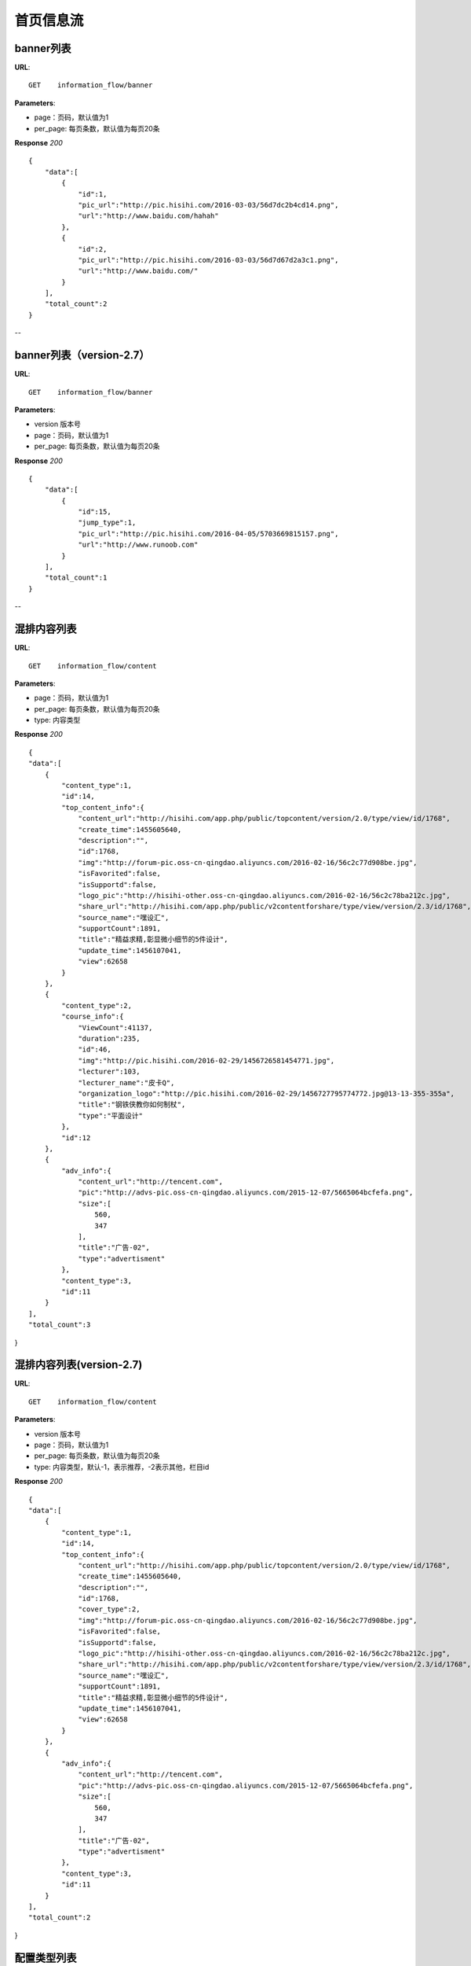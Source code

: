 .. _informationFlow:

首页信息流
==========

banner列表
~~~~~~~~~~~~~~~
**URL**::

     GET    information_flow/banner

**Parameters**:

* page：页码，默认值为1
* per_page: 每页条数，默认值为每页20条

**Response** `200` ::

    {
        "data":[
            {
                "id":1,
                "pic_url":"http://pic.hisihi.com/2016-03-03/56d7dc2b4cd14.png",
                "url":"http://www.baidu.com/hahah"
            },
            {
                "id":2,
                "pic_url":"http://pic.hisihi.com/2016-03-03/56d7d67d2a3c1.png",
                "url":"http://www.baidu.com/"
            }
        ],
        "total_count":2
    }
--

banner列表（version-2.7）
~~~~~~~~~~~~~~~
**URL**::

     GET    information_flow/banner

**Parameters**:

* version  版本号
* page：页码，默认值为1
* per_page: 每页条数，默认值为每页20条

**Response** `200` ::

    {
        "data":[
            {
                "id":15,
                "jump_type":1,
                "pic_url":"http://pic.hisihi.com/2016-04-05/5703669815157.png",
                "url":"http://www.runoob.com"
            }
        ],
        "total_count":1
    }
--

混排内容列表
~~~~~~~~~~~~~~~
**URL**::

     GET    information_flow/content

**Parameters**:

* page：页码，默认值为1
* per_page: 每页条数，默认值为每页20条
* type:  内容类型

**Response** `200` ::

    {
    "data":[
        {
            "content_type":1,
            "id":14,
            "top_content_info":{
                "content_url":"http://hisihi.com/app.php/public/topcontent/version/2.0/type/view/id/1768",
                "create_time":1455605640,
                "description":"",
                "id":1768,
                "img":"http://forum-pic.oss-cn-qingdao.aliyuncs.com/2016-02-16/56c2c77d908be.jpg",
                "isFavorited":false,
                "isSupportd":false,
                "logo_pic":"http://hisihi-other.oss-cn-qingdao.aliyuncs.com/2016-02-16/56c2c78ba212c.jpg",
                "share_url":"http://hisihi.com/app.php/public/v2contentforshare/type/view/version/2.3/id/1768",
                "source_name":"嘿设汇",
                "supportCount":1891,
                "title":"精益求精,彰显微小细节的5件设计",
                "update_time":1456107041,
                "view":62658
            }
        },
        {
            "content_type":2,
            "course_info":{
                "ViewCount":41137,
                "duration":235,
                "id":46,
                "img":"http://pic.hisihi.com/2016-02-29/1456726581454771.jpg",
                "lecturer":103,
                "lecturer_name":"皮卡Q",
                "organization_logo":"http://pic.hisihi.com/2016-02-29/1456727795774772.jpg@13-13-355-355a",
                "title":"钢铁侠教你如何制杖",
                "type":"平面设计"
            },
            "id":12
        },
        {
            "adv_info":{
                "content_url":"http://tencent.com",
                "pic":"http://advs-pic.oss-cn-qingdao.aliyuncs.com/2015-12-07/5665064bcfefa.png",
                "size":[
                    560,
                    347
                ],
                "title":"广告-02",
                "type":"advertisment"
            },
            "content_type":3,
            "id":11
        }
    ],
    "total_count":3
}


混排内容列表(version-2.7)
~~~~~~~~~~~~~~~
**URL**::

     GET    information_flow/content

**Parameters**:

* version  版本号
* page：页码，默认值为1
* per_page: 每页条数，默认值为每页20条
* type:  内容类型，默认-1，表示推荐，-2表示其他，栏目id

**Response** `200` ::

    {
    "data":[
        {
            "content_type":1,
            "id":14,
            "top_content_info":{
                "content_url":"http://hisihi.com/app.php/public/topcontent/version/2.0/type/view/id/1768",
                "create_time":1455605640,
                "description":"",
                "id":1768,
                "cover_type":2,
                "img":"http://forum-pic.oss-cn-qingdao.aliyuncs.com/2016-02-16/56c2c77d908be.jpg",
                "isFavorited":false,
                "isSupportd":false,
                "logo_pic":"http://hisihi-other.oss-cn-qingdao.aliyuncs.com/2016-02-16/56c2c78ba212c.jpg",
                "share_url":"http://hisihi.com/app.php/public/v2contentforshare/type/view/version/2.3/id/1768",
                "source_name":"嘿设汇",
                "supportCount":1891,
                "title":"精益求精,彰显微小细节的5件设计",
                "update_time":1456107041,
                "view":62658
            }
        },
        {
            "adv_info":{
                "content_url":"http://tencent.com",
                "pic":"http://advs-pic.oss-cn-qingdao.aliyuncs.com/2015-12-07/5665064bcfefa.png",
                "size":[
                    560,
                    347
                ],
                "title":"广告-02",
                "type":"advertisment"
            },
            "content_type":3,
            "id":11
        }
    ],
    "total_count":2
}


配置类型列表
~~~~~~~~~~~~~~~
**URL**::

     GET    information_flow/type
**Response** `200` ::

    {
        "data":[
            {
                "id":1,
                "title":"平面"
            }
        ],
        "total_count":1
    }


首页搜索列表
~~~~~~~~~~~~~~~
**URL**::

     GET    information_flow/search

**Parameters**:

* keywords  关键字
* page：页码，默认值为1
* per_page: 每页条数，默认值为每页20条

**Response** `200` ::

    {
    "data":[
        {
            "content_type":1,
            "id":1260,
            "top_content_info":{
                "content_url":"http://hisihi.com/app.php/public/topcontent/version/2.0/type/view/id/1260",
                "cover_type":1,
                "create_time":1434726420,
                "description":"",
                "id":1260,
                "img":"http://forum-pic.oss-cn-qingdao.aliyuncs.com/2015-06-19/5584302697419.jpg",
                "isFavorited":false,
                "isSupportd":false,
                "logo_pic":null,
                "share_url":"http://hisihi.com/app.php/public/v2contentforshare/type/view/version/2.3/id/1260",
                "source_name":"",
                "supportCount":11999,
                "title":"请原谅你的设计师男友",
                "update_time":1435629865,
                "view":114983
            }
        },
        {
            "content_type":1,
            "id":1261,
            "top_content_info":{
                "content_url":"http://hisihi.com/app.php/public/topcontent/version/2.0/type/view/id/1261",
                "cover_type":2,
                "create_time":1434726840,
                "description":"",
                "id":1261,
                "img":"http://forum-pic.oss-cn-qingdao.aliyuncs.com/2016-04-14/570f1936bfd9e.jpg",
                "isFavorited":false,
                "isSupportd":false,
                "logo_pic":"http://hisihi-other.oss-cn-qingdao.aliyuncs.com/2016-04-14/570f1936bfd9e.jpg",
                "share_url":"http://hisihi.com/app.php/public/v2contentforshare/type/view/version/2.3/id/1261",
                "source_name":"heheh",
                "supportCount":12287,
                "title":"北京服装学院艺术设计学院 2015毕业设计",
                "update_time":1460965528,
                "view":117782
            }
        }
    ],
    "total_count":2
}

首页栏目列表
~~~~~~~~~~~~~~~
**URL**::

     GET    information_flow/column
**Response** `200` ::

    {
      "data": [
        {
          "id": 1,
          "title": "室内"
        },
        {
          "id": 2,
          "title": "平面"
        },
        {
          "id": 3,
          "title": "UI"
        },
        {
          "id": 4,
          "title": "网页"
        }
      ],
      "total_count": 4
    }
--